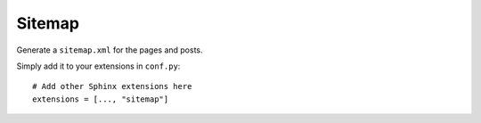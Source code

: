 Sitemap
=======

Generate a ``sitemap.xml`` for the pages and posts.

Simply add it to your extensions in ``conf.py``: ::

    # Add other Sphinx extensions here
    extensions = [..., "sitemap"]
